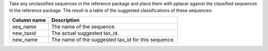Take any unclassified sequences in the reference package and place them with
pplacer against the classified sequences in the reference package. The result
is a table of the suggested classifications of these sequences:

============ ===========
Column name  Description
============ ===========
seq_name     The name of the sequence.
new_taxid    The actual suggested tax_id.
new_name     The name of the suggested tax_id for this sequence.
============ ===========

